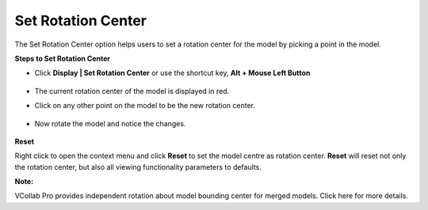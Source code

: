 Set Rotation Center
====================

The Set Rotation Center option  helps users to set a rotation center for  the model by picking a point in the model.

**Steps to Set Rotation Center**

- Click **Display | Set Rotation Center** or use the shortcut key, **Alt + Mouse Left Button** 

         |image1|

- The current rotation center of the model is displayed in red.
- Click on any other point on the model to be the new rotation center.

         |image2|

- Now rotate the model and notice the changes.


         |image3|

**Reset**

Right click to open the context menu and click **Reset** to set the model centre as rotation center. **Reset** will reset not only the rotation center, but also all viewing functionality parameters to defaults.

**Note:**

VCollab Pro provides independent rotation about model bounding center for merged models. Click here  for more details. 



.. |image1| image:: JPGImages/display_Set_Rotation_CenterPanel.png
.. |image2| image:: JPGImages/display_Set_Rotation_Center_Image.png
.. |image3| image:: JPGImages/SetRotationMovie.gif


